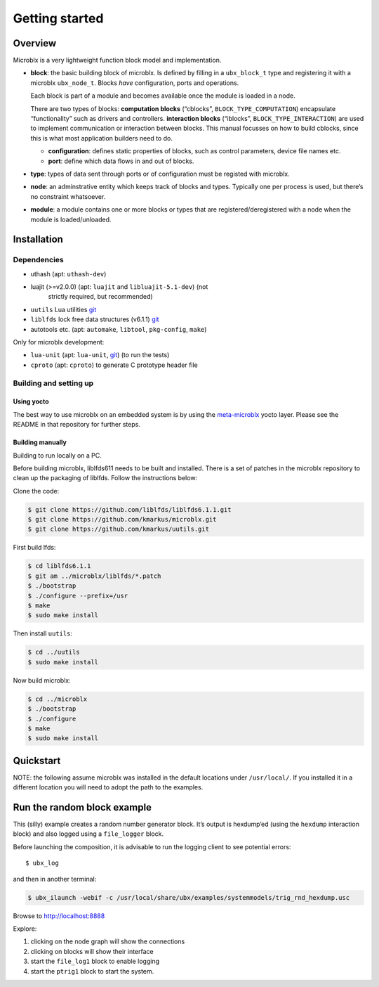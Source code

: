 Getting started
===============

Overview
--------

Microblx is a very lightweight function block model and
implementation.


- **block**: the basic building block of microblx. Is defined by filling in a
  ``ubx_block_t`` type and registering it with a microblx
  ``ubx_node_t``. Blocks *have* configuration, ports and operations.

  Each block is part of a module and becomes available once the module
  is loaded in a node.

  There are two types of blocks: **computation blocks** (“cblocks”,
  ``BLOCK_TYPE_COMPUTATION``) encapsulate “functionality” such as
  drivers and controllers. **interaction blocks** (“iblocks”,
  ``BLOCK_TYPE_INTERACTION``) are used to implement communication or
  interaction between blocks. This manual focusses on how to build
  cblocks, since this is what most application builders need to do.

  - **configuration**: defines static properties of blocks, such as
    control parameters, device file names etc.

  - **port**: define which data flows in and out of blocks.

- **type**: types of data sent through ports or of configuration must
  be registed with microblx.

- **node**: an adminstrative entity which keeps track of blocks and
  types. Typically one per process is used, but there’s no constraint
  whatsoever.

- **module**: a module contains one or more blocks or types that are
  registered/deregistered with a node when the module is
  loaded/unloaded.


Installation
------------

Dependencies
~~~~~~~~~~~~

- uthash (apt: ``uthash-dev``)
- luajit (>=v2.0.0) (apt: ``luajit`` and ``libluajit-5.1-dev``) (not
   strictly required, but recommended)
- ``uutils`` Lua utilities `git <https://github.com/kmarkus/uutils>`_
- ``liblfds`` lock free data structures (v6.1.1) `git <https://github.com/liblfds/liblfds6.1.1>`_
- autotools etc. (apt: ``automake``, ``libtool``, ``pkg-config``, ``make``)
  
Only for microblx development:

- ``lua-unit`` (apt: ``lua-unit``, `git <https://github.com/bluebird75/luaunit>`_) (to run the tests)
- ``cproto`` (apt: ``cproto``) to generate C prototype header file

Building and setting up
~~~~~~~~~~~~~~~~~~~~~~~

Using yocto
^^^^^^^^^^^

The best way to use microblx on an embedded system is by using the
`meta-microblx <https://github.com/kmarkus/meta-microblx>`_ yocto
layer. Please see the README in that repository for further steps.

Building manually
^^^^^^^^^^^^^^^^^

Building to run locally on a PC.

Before building microblx, liblfds611 needs to be built and
installed. There is a set of patches in the microblx repository to
clean up the packaging of liblfds. Follow the instructions below:

Clone the code:

.. code:: bash
   
   $ git clone https://github.com/liblfds/liblfds6.1.1.git
   $ git clone https://github.com/kmarkus/microblx.git
   $ git clone https://github.com/kmarkus/uutils.git


First build lfds:

.. code:: bash

	  $ cd liblfds6.1.1
	  $ git am ../microblx/liblfds/*.patch
	  $ ./bootstrap
	  $ ./configure --prefix=/usr
	  $ make
	  $ sudo make install

Then install ``uutils``:

.. code:: bash
	  
	  $ cd ../uutils
	  $ sudo make install


Now build microblx:

.. code:: bash
	  
	  $ cd ../microblx
	  $ ./bootstrap
	  $ ./configure
	  $ make
	  $ sudo make install



Quickstart
----------


NOTE: the following assume microblx was installed in the default
locations under ``/usr/local/``. If you installed it in a different
location you will need to adopt the path to the examples.

Run the random block example
----------------------------

This (silly) example creates a random number generator block. It’s
output is hexdump’ed (using the ``hexdump`` interaction block) and also
logged using a ``file_logger`` block.

Before launching the composition, it is advisable to run the logging
client to see potential errors:

::

   $ ubx_log

and then in another terminal:

.. code:: sh

   $ ubx_ilaunch -webif -c /usr/local/share/ubx/examples/systemmodels/trig_rnd_hexdump.usc

Browse to http://localhost:8888

Explore:

1. clicking on the node graph will show the connections
2. clicking on blocks will show their interface
3. start the ``file_log1`` block to enable logging
4. start the ``ptrig1`` block to start the system.


